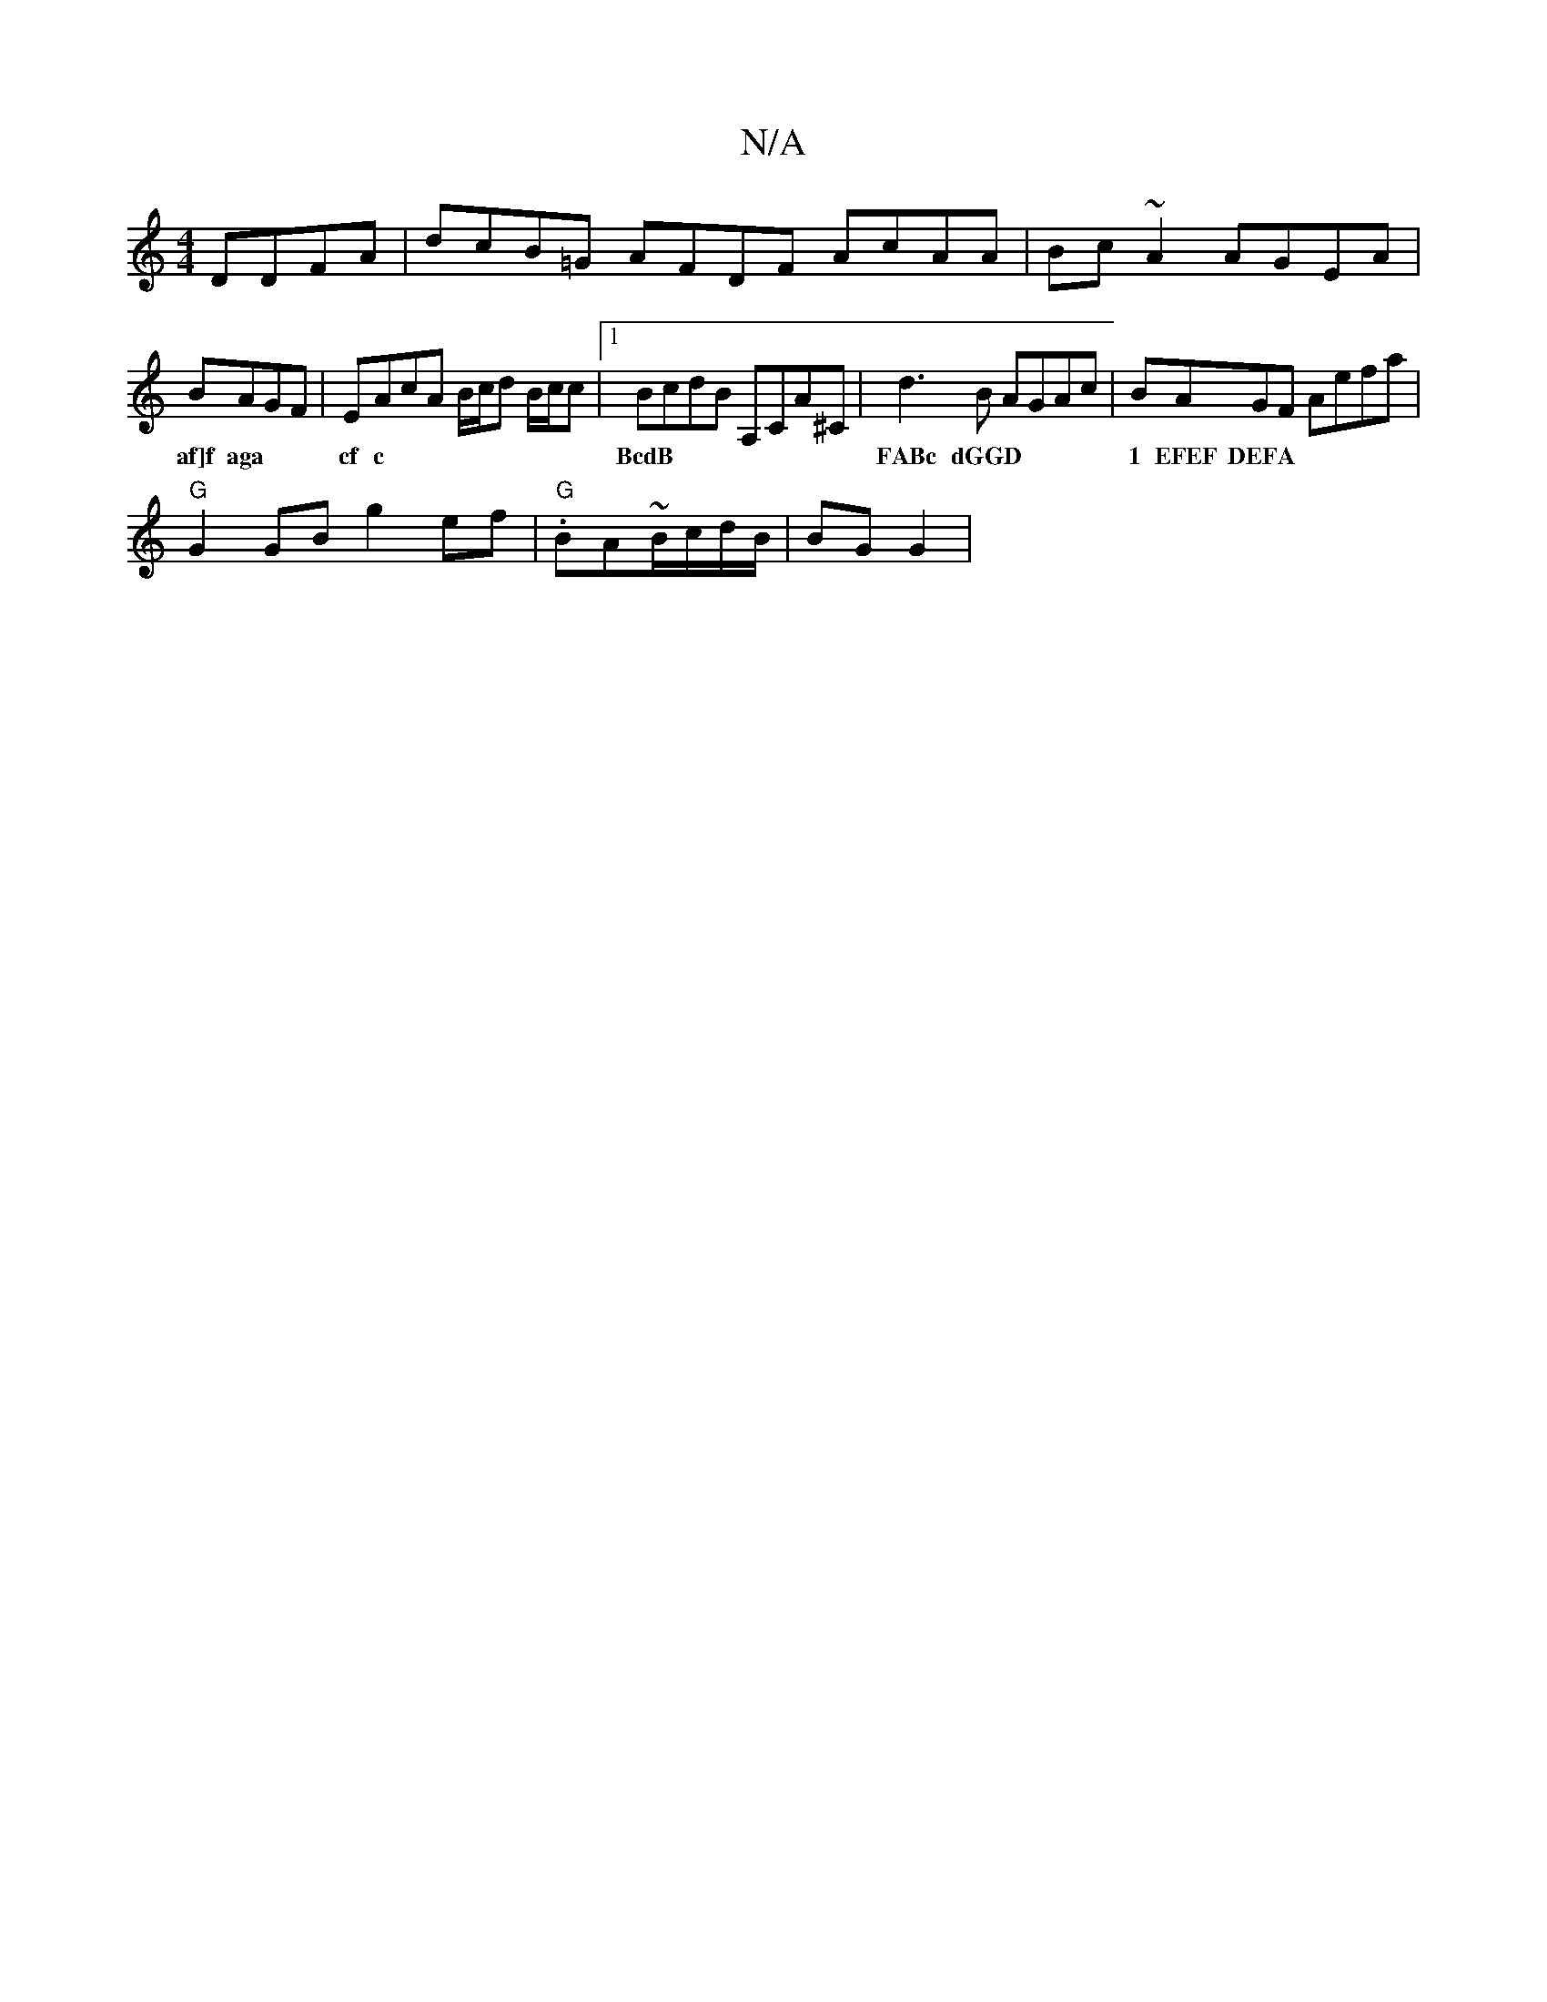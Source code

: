 X:1
T:N/A
M:4/4
R:N/A
K:Cmajor
 DDFA|dcB=G AFDF AcAA|Bc~A2 AGEA|
BAGF | EAcA B/c/d B/c/c |1 BcdB A,CA^C|d3B AGAc|BAGF Aefa|
w:af]f aga | cf c | BcdB | FABc dGGD |1 EFEF DEFA|"G"GBBA "Em7"BcdA|
"G"G2 GB g2 ef|"G".BA~B/c/d/B/|BG G2 |